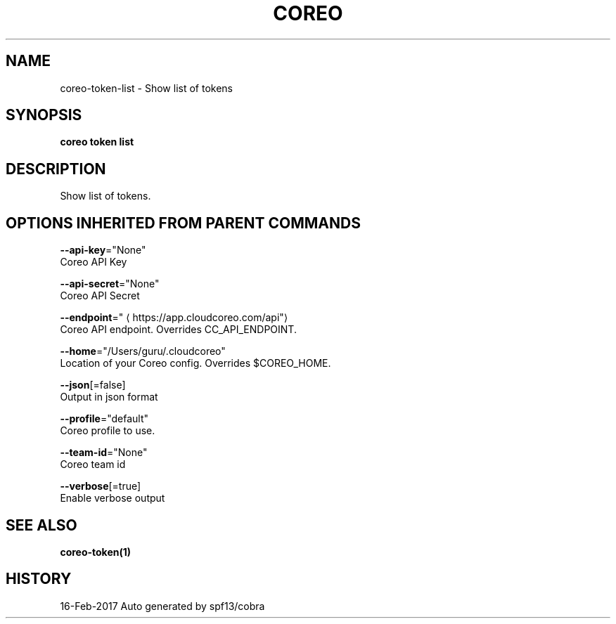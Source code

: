 .TH "COREO" "1" "Feb 2017" "Auto generated by spf13/cobra" "" 
.nh
.ad l


.SH NAME
.PP
coreo\-token\-list \- Show list of tokens


.SH SYNOPSIS
.PP
\fBcoreo token list\fP


.SH DESCRIPTION
.PP
Show list of tokens.


.SH OPTIONS INHERITED FROM PARENT COMMANDS
.PP
\fB\-\-api\-key\fP="None"
    Coreo API Key

.PP
\fB\-\-api\-secret\fP="None"
    Coreo API Secret

.PP
\fB\-\-endpoint\fP="
\[la]https://app.cloudcoreo.com/api"\[ra]
    Coreo API endpoint. Overrides CC\_API\_ENDPOINT.

.PP
\fB\-\-home\fP="/Users/guru/.cloudcoreo"
    Location of your Coreo config. Overrides $COREO\_HOME.

.PP
\fB\-\-json\fP[=false]
    Output in json format

.PP
\fB\-\-profile\fP="default"
    Coreo profile to use.

.PP
\fB\-\-team\-id\fP="None"
    Coreo team id

.PP
\fB\-\-verbose\fP[=true]
    Enable verbose output


.SH SEE ALSO
.PP
\fBcoreo\-token(1)\fP


.SH HISTORY
.PP
16\-Feb\-2017 Auto generated by spf13/cobra
